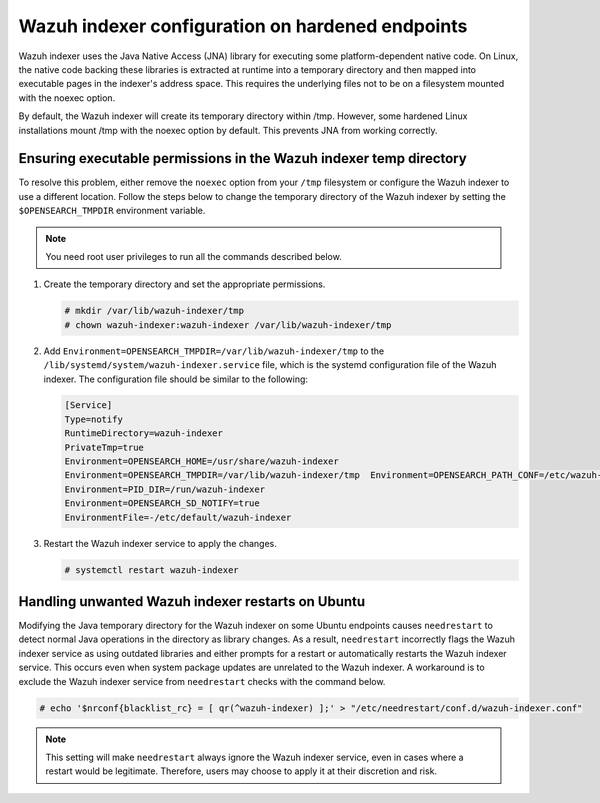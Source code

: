 .. Copyright (C) 2015, Wazuh, Inc.

.. meta::
   :description: Configure the Wazuh indexer on hardened Linux endpoints by relocating its temp directory to resolve noexec issues in /tmp.

Wazuh indexer configuration on hardened endpoints
=================================================

Wazuh indexer uses the Java Native Access (JNA) library for executing some platform-dependent native code. On Linux, the native code backing these libraries is extracted at runtime into a temporary directory and then mapped into executable pages in the indexer's address space. This requires the underlying files not to be on a filesystem mounted with the noexec option.

By default, the Wazuh indexer will create its temporary directory within /tmp. However, some hardened Linux installations mount /tmp with the noexec option by default. This prevents JNA from working correctly.

Ensuring executable permissions in the Wazuh indexer temp directory
-------------------------------------------------------------------

To resolve this problem, either remove the ``noexec`` option from your ``/tmp`` filesystem or configure the Wazuh indexer to use a different location. Follow the steps below to change the temporary directory of the Wazuh indexer by setting the ``$OPENSEARCH_TMPDIR`` environment variable.

.. note::

   You need root user privileges to run all the commands described below.

#. Create the temporary directory and set the appropriate permissions.

   .. code-block:: console

      # mkdir /var/lib/wazuh-indexer/tmp
      # chown wazuh-indexer:wazuh-indexer /var/lib/wazuh-indexer/tmp

#. Add ``Environment=OPENSEARCH_TMPDIR=/var/lib/wazuh-indexer/tmp`` to the ``/lib/systemd/system/wazuh-indexer.service`` file, which is the systemd configuration file of the Wazuh indexer. The configuration file should be similar to the following:

   .. code-block:: ini

      [Service]
      Type=notify
      RuntimeDirectory=wazuh-indexer
      PrivateTmp=true
      Environment=OPENSEARCH_HOME=/usr/share/wazuh-indexer
      Environment=OPENSEARCH_TMPDIR=/var/lib/wazuh-indexer/tmp  Environment=OPENSEARCH_PATH_CONF=/etc/wazuh-indexer
      Environment=PID_DIR=/run/wazuh-indexer
      Environment=OPENSEARCH_SD_NOTIFY=true
      EnvironmentFile=-/etc/default/wazuh-indexer

#. Restart the Wazuh indexer service to apply the changes.

   .. code-block:: console

      # systemctl restart wazuh-indexer

Handling unwanted Wazuh indexer restarts on Ubuntu
--------------------------------------------------

Modifying the Java temporary directory for the Wazuh indexer on some Ubuntu endpoints causes ``needrestart`` to detect normal Java operations in the directory as library changes. As a result, ``needrestart`` incorrectly flags the Wazuh indexer service as using outdated libraries and either prompts for a restart or automatically restarts the Wazuh indexer service. This occurs even when system package updates are unrelated to the Wazuh indexer. A workaround is to exclude the Wazuh indexer service from ``needrestart`` checks with the command below.

.. code-block:: console

   # echo '$nrconf{blacklist_rc} = [ qr(^wazuh-indexer) ];' > "/etc/needrestart/conf.d/wazuh-indexer.conf"

.. note::

   This setting will make ``needrestart`` always ignore the Wazuh indexer service, even in cases where a restart would be legitimate. Therefore, users may choose to apply it at their discretion and risk.

